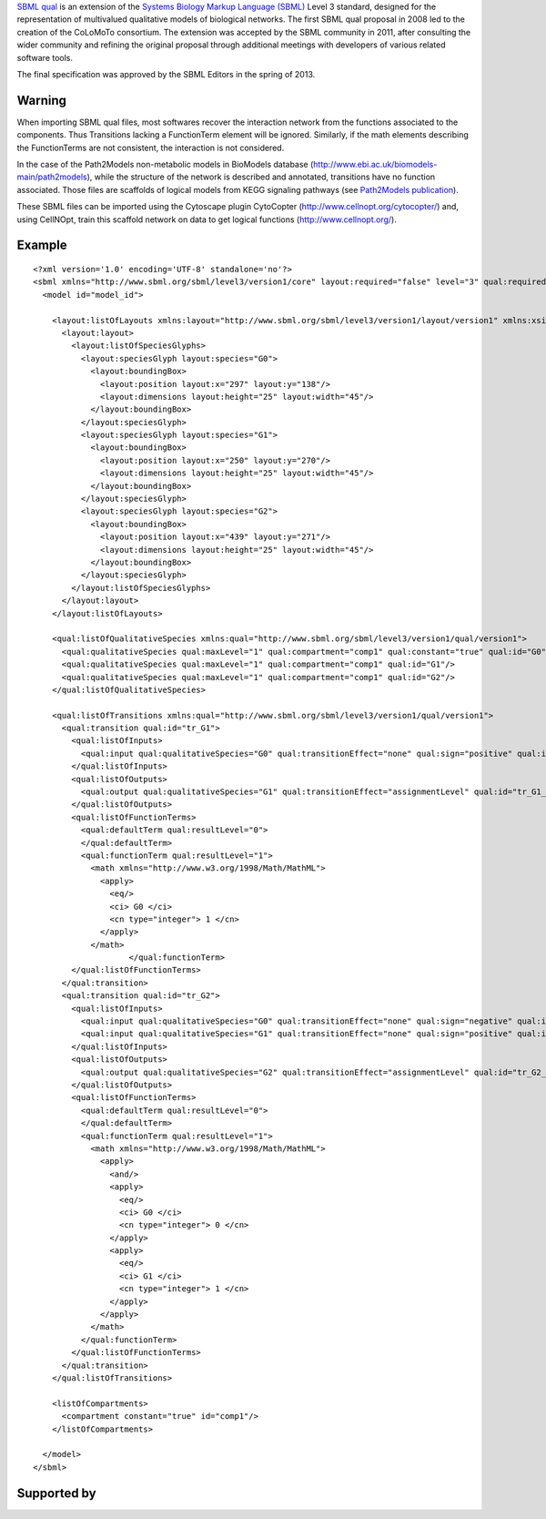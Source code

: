 .. title: SBML qual
.. slug: sbml-qual
.. date: 2014/08/06 21:37:11
.. tags: formats
.. link: 
.. description: Exchange format for logical models based on SBML
.. type: text
.. features: multivalued, documentation, layout#extension


`SBML qual <http://sbml.org/Documents/Specifications/SBML_Level_3/Packages/Qualitative_Models_%28qual%29>`_
is an extension of the `Systems Biology Markup Language (SBML) <http://sbml.org>`_ Level 3 standard,
designed for the representation of multivalued qualitative models of biological networks.
The first SBML qual proposal in 2008 led to the creation of the CoLoMoTo consortium.
The extension was accepted by the SBML community in 2011, after consulting the wider
community and refining the original proposal through additional meetings with developers
of various related software tools.

The final specification was approved by the SBML Editors in the spring of 2013.


.. ref:: Chaouiya2013



Warning
-------

When importing SBML qual files, most softwares recover the interaction network from the functions associated to the components.
Thus Transitions lacking a FunctionTerm element will be ignored.
Similarly, if the math elements describing the FunctionTerms are not consistent, the interaction is not considered.

In the case of the Path2Models non-metabolic models in BioModels database (http://www.ebi.ac.uk/biomodels-main/path2models),
while the structure of the network is described and annotated, transitions have no function associated.
Those files are scaffolds of logical models from KEGG signaling pathways (see `Path2Models publication <http://www.biomedcentral.com/1752-0509/7/116>`_).

These SBML files can be imported using the Cytoscape plugin CytoCopter (http://www.cellnopt.org/cytocopter/) and,
using CellNOpt, train this scaffold network on data to get logical functions (http://www.cellnopt.org/).



Example
-------

::

    <?xml version='1.0' encoding='UTF-8' standalone='no'?>
    <sbml xmlns="http://www.sbml.org/sbml/level3/version1/core" layout:required="false" level="3" qual:required="true" xmlns:layout="http://www.sbml.org/sbml/level3/version1/layout/version1" version="1" xmlns:qual="http://www.sbml.org/sbml/level3/version1/qual/version1">
      <model id="model_id">
      
        <layout:listOfLayouts xmlns:layout="http://www.sbml.org/sbml/level3/version1/layout/version1" xmlns:xsi="http://www.w3.org/2001/XMLSchema-instance">
          <layout:layout>
            <layout:listOfSpeciesGlyphs>
              <layout:speciesGlyph layout:species="G0">
                <layout:boundingBox>
                  <layout:position layout:x="297" layout:y="138"/>
                  <layout:dimensions layout:height="25" layout:width="45"/>
                </layout:boundingBox>
              </layout:speciesGlyph>
              <layout:speciesGlyph layout:species="G1">
                <layout:boundingBox>
                  <layout:position layout:x="250" layout:y="270"/>
                  <layout:dimensions layout:height="25" layout:width="45"/>
                </layout:boundingBox>
              </layout:speciesGlyph>
              <layout:speciesGlyph layout:species="G2">
                <layout:boundingBox>
                  <layout:position layout:x="439" layout:y="271"/>
                  <layout:dimensions layout:height="25" layout:width="45"/>
                </layout:boundingBox>
              </layout:speciesGlyph>
            </layout:listOfSpeciesGlyphs>
          </layout:layout>
        </layout:listOfLayouts>
        
        <qual:listOfQualitativeSpecies xmlns:qual="http://www.sbml.org/sbml/level3/version1/qual/version1">
          <qual:qualitativeSpecies qual:maxLevel="1" qual:compartment="comp1" qual:constant="true" qual:id="G0"/>
          <qual:qualitativeSpecies qual:maxLevel="1" qual:compartment="comp1" qual:id="G1"/>
          <qual:qualitativeSpecies qual:maxLevel="1" qual:compartment="comp1" qual:id="G2"/>
        </qual:listOfQualitativeSpecies>
        
        <qual:listOfTransitions xmlns:qual="http://www.sbml.org/sbml/level3/version1/qual/version1">
          <qual:transition qual:id="tr_G1">
            <qual:listOfInputs>
              <qual:input qual:qualitativeSpecies="G0" qual:transitionEffect="none" qual:sign="positive" qual:id="tr_G1_in_0"/>
            </qual:listOfInputs>
            <qual:listOfOutputs>
              <qual:output qual:qualitativeSpecies="G1" qual:transitionEffect="assignmentLevel" qual:id="tr_G1_out"/>
            </qual:listOfOutputs>
            <qual:listOfFunctionTerms>
              <qual:defaultTerm qual:resultLevel="0">
              </qual:defaultTerm>
              <qual:functionTerm qual:resultLevel="1">
                <math xmlns="http://www.w3.org/1998/Math/MathML">            
                  <apply>
                    <eq/>
                    <ci> G0 </ci>
                    <cn type="integer"> 1 </cn>
                  </apply>
                </math>
                        </qual:functionTerm>
            </qual:listOfFunctionTerms>
          </qual:transition>
          <qual:transition qual:id="tr_G2">
            <qual:listOfInputs>
              <qual:input qual:qualitativeSpecies="G0" qual:transitionEffect="none" qual:sign="negative" qual:id="tr_G2_in_0"/>
              <qual:input qual:qualitativeSpecies="G1" qual:transitionEffect="none" qual:sign="positive" qual:id="tr_G2_in_1"/>
            </qual:listOfInputs>
            <qual:listOfOutputs>
              <qual:output qual:qualitativeSpecies="G2" qual:transitionEffect="assignmentLevel" qual:id="tr_G2_out"/>
            </qual:listOfOutputs>
            <qual:listOfFunctionTerms>
              <qual:defaultTerm qual:resultLevel="0">
              </qual:defaultTerm>
              <qual:functionTerm qual:resultLevel="1">
                <math xmlns="http://www.w3.org/1998/Math/MathML">            
                  <apply>
                    <and/>
                    <apply>
                      <eq/>
                      <ci> G0 </ci>
                      <cn type="integer"> 0 </cn>
                    </apply>
                    <apply>
                      <eq/>
                      <ci> G1 </ci>
                      <cn type="integer"> 1 </cn>
                    </apply>
                  </apply>
                </math>
              </qual:functionTerm>
            </qual:listOfFunctionTerms>
          </qual:transition>
        </qual:listOfTransitions>
        
        <listOfCompartments>
          <compartment constant="true" id="comp1"/>
        </listOfCompartments>
      
      </model>
    </sbml>


Supported by
------------

.. usedby:: tools formats


